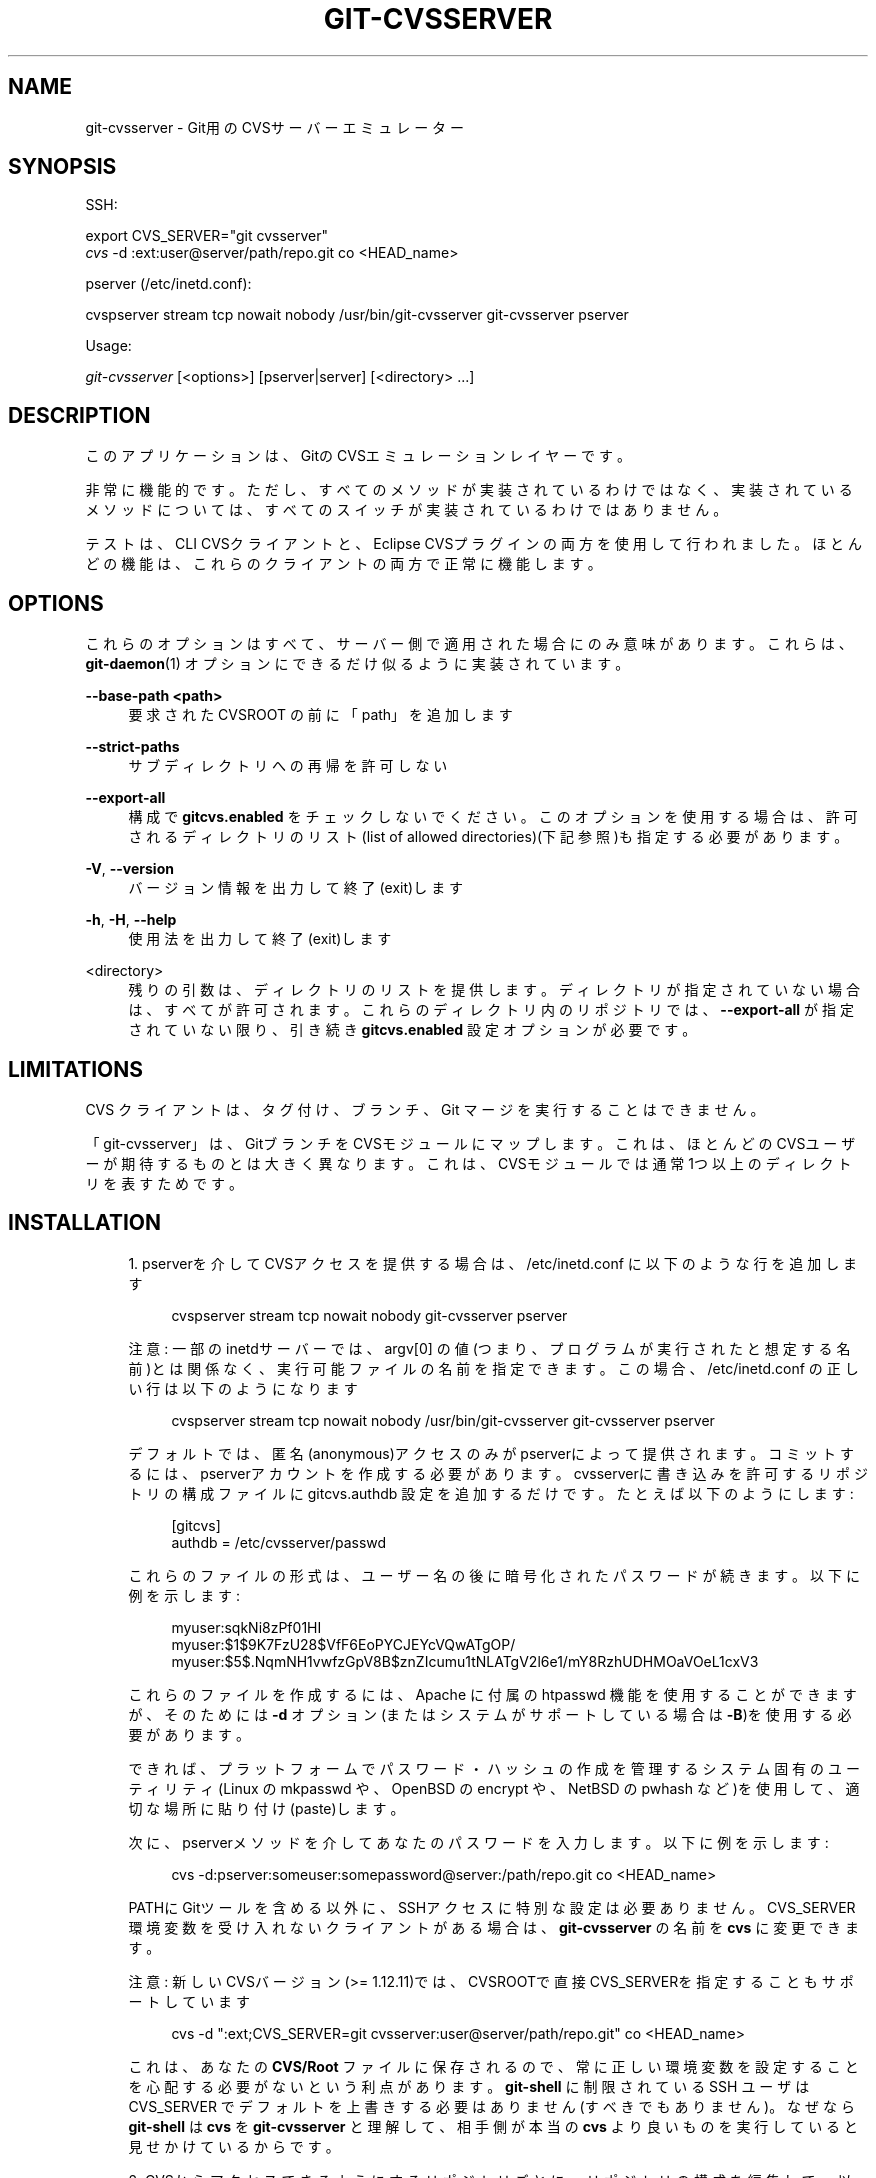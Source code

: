 '\" t
.\"     Title: git-cvsserver
.\"    Author: [FIXME: author] [see http://docbook.sf.net/el/author]
.\" Generator: DocBook XSL Stylesheets v1.79.1 <http://docbook.sf.net/>
.\"      Date: 12/10/2022
.\"    Manual: Git Manual
.\"    Source: Git 2.38.0.rc1.238.g4f4d434dc6.dirty
.\"  Language: English
.\"
.TH "GIT\-CVSSERVER" "1" "12/10/2022" "Git 2\&.38\&.0\&.rc1\&.238\&.g" "Git Manual"
.\" -----------------------------------------------------------------
.\" * Define some portability stuff
.\" -----------------------------------------------------------------
.\" ~~~~~~~~~~~~~~~~~~~~~~~~~~~~~~~~~~~~~~~~~~~~~~~~~~~~~~~~~~~~~~~~~
.\" http://bugs.debian.org/507673
.\" http://lists.gnu.org/archive/html/groff/2009-02/msg00013.html
.\" ~~~~~~~~~~~~~~~~~~~~~~~~~~~~~~~~~~~~~~~~~~~~~~~~~~~~~~~~~~~~~~~~~
.ie \n(.g .ds Aq \(aq
.el       .ds Aq '
.\" -----------------------------------------------------------------
.\" * set default formatting
.\" -----------------------------------------------------------------
.\" disable hyphenation
.nh
.\" disable justification (adjust text to left margin only)
.ad l
.\" -----------------------------------------------------------------
.\" * MAIN CONTENT STARTS HERE *
.\" -----------------------------------------------------------------
.SH "NAME"
git-cvsserver \- Git用のCVSサーバーエミュレーター
.SH "SYNOPSIS"
.sp
SSH:
.sp
.nf
export CVS_SERVER="git cvsserver"
\fIcvs\fR \-d :ext:user@server/path/repo\&.git co <HEAD_name>
.fi
.sp
.sp
pserver (/etc/inetd\&.conf):
.sp
.nf
cvspserver stream tcp nowait nobody /usr/bin/git\-cvsserver git\-cvsserver pserver
.fi
.sp
.sp
Usage:
.sp
.nf
\fIgit\-cvsserver\fR [<options>] [pserver|server] [<directory> \&...]
.fi
.sp
.SH "DESCRIPTION"
.sp
このアプリケーションは、GitのCVSエミュレーションレイヤーです。
.sp
非常に機能的です。 ただし、 すべてのメソッドが実装されているわけではなく、 実装されているメソッドについては、 すべてのスイッチが実装されているわけではありません。
.sp
テストは、 CLI CVSクライアントと、 Eclipse CVSプラグインの両方を使用して行われました。 ほとんどの機能は、これらのクライアントの両方で正常に機能します。
.SH "OPTIONS"
.sp
これらのオプションはすべて、サーバー側で適用された場合にのみ意味があります。 これらは、 \fBgit-daemon\fR(1) オプションにできるだけ似るように実装されています。
.PP
\fB\-\-base\-path <path>\fR
.RS 4
要求された CVSROOT の前に「path」を追加します
.RE
.PP
\fB\-\-strict\-paths\fR
.RS 4
サブディレクトリへの再帰を許可しない
.RE
.PP
\fB\-\-export\-all\fR
.RS 4
構成で
\fBgitcvs\&.enabled\fR
をチェックしないでください。 このオプションを使用する場合は、許可されるディレクトリのリスト(list of allowed directories)(下記参照)も指定する必要があります。
.RE
.PP
\fB\-V\fR, \fB\-\-version\fR
.RS 4
バージョン情報を出力して終了(exit)します
.RE
.PP
\fB\-h\fR, \fB\-H\fR, \fB\-\-help\fR
.RS 4
使用法を出力して終了(exit)します
.RE
.PP
<directory>
.RS 4
残りの引数は、ディレクトリのリストを提供します。 ディレクトリが指定されていない場合は、すべてが許可されます。 これらのディレクトリ内のリポジトリでは、
\fB\-\-export\-all\fR
が指定されていない限り、 引き続き
\fBgitcvs\&.enabled\fR
設定オプションが必要です。
.RE
.SH "LIMITATIONS"
.sp
CVS クライアントは、タグ付け、ブランチ、Git マージを実行することはできません。
.sp
「git\-cvsserver」は、GitブランチをCVSモジュールにマップします。 これは、ほとんどのCVSユーザーが期待するものとは大きく異なります。これは、CVSモジュールでは通常1つ以上のディレクトリを表すためです。
.SH "INSTALLATION"
.sp
.RS 4
.ie n \{\
\h'-04' 1.\h'+01'\c
.\}
.el \{\
.sp -1
.IP "  1." 4.2
.\}
pserverを介してCVSアクセスを提供する場合は、 /etc/inetd\&.conf に以下のような行を追加します
.sp
.if n \{\
.RS 4
.\}
.nf
   cvspserver stream tcp nowait nobody git\-cvsserver pserver
.fi
.if n \{\
.RE
.\}
.sp
注意: 一部のinetdサーバーでは、 argv[0] の値(つまり、プログラムが実行されたと想定する名前)とは関係なく、実行可能ファイルの名前を指定できます。 この場合、 /etc/inetd\&.conf の正しい行は以下のようになります
.sp
.if n \{\
.RS 4
.\}
.nf
   cvspserver stream tcp nowait nobody /usr/bin/git\-cvsserver git\-cvsserver pserver
.fi
.if n \{\
.RE
.\}
.sp
デフォルトでは、匿名(anonymous)アクセスのみがpserverによって提供されます。 コミットするには、pserverアカウントを作成する必要があります。 cvsserverに書き込みを許可するリポジトリの構成ファイルに gitcvs\&.authdb 設定を追加するだけです。たとえば以下のようにします:
.sp
.if n \{\
.RS 4
.\}
.nf
   [gitcvs]
        authdb = /etc/cvsserver/passwd
.fi
.if n \{\
.RE
.\}
.sp
これらのファイルの形式は、ユーザー名の後に暗号化されたパスワードが続きます。以下に例を示します:
.sp
.if n \{\
.RS 4
.\}
.nf
   myuser:sqkNi8zPf01HI
   myuser:$1$9K7FzU28$VfF6EoPYCJEYcVQwATgOP/
   myuser:$5$\&.NqmNH1vwfzGpV8B$znZIcumu1tNLATgV2l6e1/mY8RzhUDHMOaVOeL1cxV3
.fi
.if n \{\
.RE
.\}
.sp
これらのファイルを作成するには、 Apache に付属の htpasswd 機能を使用することができますが、 そのためには
\fB\-d\fR
オプション(またはシステムがサポートしている場合は
\fB\-B\fR)を使用する必要があります。
.sp
できれば、プラットフォームでパスワード・ハッシュの作成を管理するシステム固有のユーティリティ(Linux の mkpasswd や、 OpenBSD の encrypt や、NetBSD の pwhash など)を使用して、適切な場所に貼り付け(paste)します。
.sp
次に、pserverメソッドを介してあなたのパスワードを入力します。以下に例を示します:
.sp
.if n \{\
.RS 4
.\}
.nf
   cvs \-d:pserver:someuser:somepassword@server:/path/repo\&.git co <HEAD_name>
.fi
.if n \{\
.RE
.\}
.sp
PATHにGitツールを含める以外に、SSHアクセスに特別な設定は必要ありません。 CVS_SERVER環境変数を受け入れないクライアントがある場合は、
\fBgit\-cvsserver\fR
の名前を
\fBcvs\fR
に変更できます。
.sp
注意: 新しいCVSバージョン(>= 1\&.12\&.11)では、CVSROOTで直接CVS_SERVERを指定することもサポートしています
.sp
.if n \{\
.RS 4
.\}
.nf
   cvs \-d ":ext;CVS_SERVER=git cvsserver:user@server/path/repo\&.git" co <HEAD_name>
.fi
.if n \{\
.RE
.\}
.sp
これは、あなたの
\fBCVS/Root\fR
ファイルに保存されるので、常に正しい環境変数を設定することを心配する必要がないという利点があります。
\fBgit\-shell\fR
に制限されている SSH ユーザは CVS_SERVER でデフォルトを上書きする必要はありません(すべきでもありません)。 なぜなら
\fBgit\-shell\fR
は
\fBcvs\fR
を
\fBgit\-cvsserver\fR
と理解して、相手側が本当の
\fBcvs\fR
より良いものを実行していると見せかけているからです。
.RE
.sp
.RS 4
.ie n \{\
\h'-04' 2.\h'+01'\c
.\}
.el \{\
.sp -1
.IP "  2." 4.2
.\}
CVSからアクセスできるようにするリポジトリごとに、リポジトリの構成を編集して、以下のセクションを追加する必要があります。
.sp
.if n \{\
.RS 4
.\}
.nf
   [gitcvs]
        enabled=1
        # optional for debugging
        logFile=/path/to/logfile
.fi
.if n \{\
.RE
.\}
.sp
注意:
\fBgit\-cvsserver\fR
を呼び出す各ユーザーが、ログファイルとデータベースへの書き込みアクセス権を持っていることを確認する必要があります(Database Backend
を参照してください)。SSH経由の書き込みアクセスを提供する場合は、 もちろん、ユーザーはGitリポジトリ自体への書き込みアクセス権も必要です。
.sp
また、
\fBcvs commit\fR
が機能するには、各リポジトリが「ベアリポジトリ」(Gitインデックスファイルなし)であることを確認する必要があります。
\fBgitcvs-migration\fR(7)
を参照してください。
.sp
特定のアクセス方法では、すべての構成変数をオーバーライドすることもできます。 有効なメソッド名は
\fBext\fR
(SSHアクセス用) と
\fBpserver\fR
です。 以下の設定例では、SSH経由のアクセスを許可しながら、pserverアクセスを無効にします。
.sp
.if n \{\
.RS 4
.\}
.nf
   [gitcvs]
        enabled=0

   [gitcvs "ext"]
        enabled=1
.fi
.if n \{\
.RE
.\}
.sp
.RE
.sp
.RS 4
.ie n \{\
\h'-04' 3.\h'+01'\c
.\}
.el \{\
.sp -1
.IP "  3." 4.2
.\}
あなたがチェックアウトコマンドで、CVSROOT/CVS_SERVER を直接指定しなくて、自動的に あなたの
\fBCVS/Root\fR
ファイルに保存した場合は、環境で明示的に設定する必要があります。 CVSROOTは通常どおりに設定する必要がありますが、ディレクトリは適切なGitリポジトリを指している必要があります。 上記のように、
\fBgit\-shell\fR
に制限されて無いSSHクライアントの場合、 CVS_SERVERを
\fBgit\-cvsserver\fR
に設定する必要があります。
.sp
.if n \{\
.RS 4
.\}
.nf
   export CVSROOT=:ext:user@server:/var/git/project\&.git
   export CVS_SERVER="git cvsserver"
.fi
.if n \{\
.RE
.\}
.sp
.RE
.sp
.RS 4
.ie n \{\
\h'-04' 4.\h'+01'\c
.\}
.el \{\
.sp -1
.IP "  4." 4.2
.\}
コミットを行うSSHクライアントの場合、サーバー側の \&.ssh/environment ファイル(またはシェルによっては \&.bashrc など)が、 GIT_AUTHOR_NAMEとGIT_AUTHOR_EMAILとGIT_COMMITTER_NAMEとGIT_COMMITTER_EMAIL の為に適切な値をエクスポートすることを確認します。 ログインシェルがbashであるSSHクライアントの場合、\&.bashrc が妥当な代替手段となる可能性があります。
.RE
.sp
.RS 4
.ie n \{\
\h'-04' 5.\h'+01'\c
.\}
.el \{\
.sp -1
.IP "  5." 4.2
.\}
これで、クライアントはプロジェクトをチェックアウトできるようになります。 CVSの「モジュール」名を使用して、チェックアウトするGitの「ヘッド」を示します。 これにより、
\fB\-d <dir_name>\fR
で特に指定しない限り、新しくチェックアウトしたディレクトリの名前も設定されます。 たとえば、以下は「master」ブランチを「project\-master」ディレクトリにチェックアウトします:
.sp
.if n \{\
.RS 4
.\}
.nf
   cvs co \-d project\-master master
.fi
.if n \{\
.RE
.\}
.sp
.RE
.SH "DATABASE BACKEND"
.sp
\fBgit\-cvsserver\fR は、Gitヘッド(つまり、CVSモジュール)ごとに1つのデータベースを使用して、リポジトリに関する情報を格納し、一貫したCVSリビジョン番号を維持します。 データベースは、コミットするたびに更新(つまり、書き込み)する必要があります。
.sp
(\fBgit\-cvsserver\fR を使用するのではなく、)コミットが \fBgit\fR を使用して直接行われる場合、アクセス方法や要求された操作に関係なく、 \fBgit\-cvsserver\fR による次のリポジトリアクセスで更新を行う必要があります。
.sp
つまり、(たとえば、pserverメソッドを使用して、)読み取りアクセスのみを提供している場合でも、 \fBgit\-cvsserver\fR はデータベースへの書き込みアクセス権を持っている必要があります(それ以外の場合は、 \fBgit\-cvsserver\fR が実行されるたびにデータベースが最新であることを確認する必要があります)。
.sp
デフォルトでは、Gitディレクトリにある \fBgitcvs\&.<module_name>\&.sqlite\fR という名前のSQLiteデータベースを使用します。 SQLiteバックエンドは書き込み時にデータベースファイルと同じディレクトリに一時ファイルを作成するため、 \fBgit\-cvsserver\fR を使用するユーザーにディレクトリへの書き込みアクセスを許可せずにデータベースファイルへの書き込みアクセスを許可するだけでは不十分な場合があることに注意してください 。
.sp
追跡しているブランチが変更された後、データベースを一貫した形式で確実に再生成することはできません。 例:マージされたブランチの場合、 \fBgit\-cvsserver\fR は開発の1つのブランチのみを追跡し、 \fBgit merge\fR の後、増分更新されたデータベースは、最初から再生成されたデータベースとは異なるブランチを追跡し、一貫性のないCVSリビジョン番号を引き起こす可能性があります。 \fBgit\-cvsserver\fR には、マージ前に段階的に実行された場合にどのブランチを選択したかを知る方法がありません。 したがって、データベースを完全にまたは部分的に(古いバックアップから)再生成する必要がある場合は、既存のCVSサンドボックスを疑う必要があります。
.sp
以下の構成変数を使用してデータベースバックエンドを構成できます:
.SS "Configuring database backend"
.sp
\fBgit\-cvsserver\fR は Perl DBI モジュールを使用します。 これらの変数を変更する場合、特に \fBDBI\->connect()\fR については、そのドキュメントもお読みください。
.PP
gitcvs\&.dbName
.RS 4
データベース名。 正確な意味は、選択したデータベースドライバーによって異なります。SQLiteの場合、これはファイル名です。 変数置換をサポートします(下記参照)。 セミコロン(\fB;\fR)を含めることはできません。 デフォルト: ：\fB%Ggitcvs\&.%m\&.sqlite\fR
.RE
.PP
gitcvs\&.dbDriver
.RS 4
使用DBIドライバー。 ここで使用可能なドライバーを指定できますが、機能しない場合があります。 cvsserverは「DBD::SQLite」でテストされ、「DBD::Pg」で動作報告があり、「DBD::mysql」で動作しないことが報告されています。 これは実験的な機能と見なしてください。 コロン(\fB:\fR)を含めることはできません。 デフォルト:
\fBSQLite\fR
.RE
.PP
gitcvs\&.dbuser
.RS 4
データベースユーザー。 SQLiteにはデータベースユーザーの概念がないため、
\fBdbDriver\fR
を設定する場合にのみ役立ちます。 変数置換(variable substitution)をサポートします(下記参照)。
.RE
.PP
gitcvs\&.dbPass
.RS 4
データベースのパスワード。 SQLiteにはデータベースパスワードの概念がないため、
\fBdbDriver\fR
を設定する場合にのみ役立ちます。
.RE
.PP
gitcvs\&.dbTableNamePrefix
.RS 4
データベーステーブル名の接頭辞。 変数置換をサポートします(下記参照)。 アルファベット以外の文字(non\-alphabetic characters)はすべてアンダースコアに置き換えられます。
.RE
.sp
すべての変数は、アクセス方法ごとに設定することもできます。 上記 を参照してください。
.sp
.it 1 an-trap
.nr an-no-space-flag 1
.nr an-break-flag 1
.br
.ps +1
\fBVariable substitution\fR
.RS 4
.sp
\fBdbDriver\fR と \fBdbUser\fR では、以下の変数を使用できます:
.PP
%G
.RS 4
Gitディレクトリ名
.RE
.PP
%g
.RS 4
Gitディレクトリ名。英数字 と
\fB\&.\fR
と
\fB\-\fR
を除くすべての文字が
\fB_\fR
に置き換えられます(これにより、ディレクトリ名をファイル名として使用することが容易になります)。
.RE
.PP
%m
.RS 4
CVSモジュール/Gitヘッド名
.RE
.PP
%a
.RS 4
アクセス方法("ext" または "pserver" のいずれか)
.RE
.PP
%u
.RS 4
\fBgit\-cvsserver\fR
を実行しているユーザーの名前。 名前を判別できない場合は、数値uidが使用されます。
.RE
.RE
.SH "ENVIRONMENT"
.sp
これらの変数により、状況によってはコマンドラインオプションが不要になり、git\-shellを使用して使用を制限しやすくなります。
.PP
GIT_CVSSERVER_BASE_PATH
.RS 4
この変数は
\fB\-\-base\-path\fR
の引数を置き換えます。
.RE
.PP
GIT_CVSSERVER_ROOT
.RS 4
この変数は、単一のディレクトリを指定し、\fB<directory>\&.\&.\&.\fR
引数リストを置き換えます。
\fB\-\-export\-all\fR
が指定されていない限り、リポジトリには引き続き
\fBgitcvs\&.enabled\fR
設定オプションが必要です。
.RE
.sp
これらの環境変数が設定されている場合、対応するコマンドライン引数は使用されない場合があります。
.SH "ECLIPSE CVS CLIENT NOTES"
.sp
Eclipse CVSクライアントでチェックアウトを取得するには:
.sp
.RS 4
.ie n \{\
\h'-04' 1.\h'+01'\c
.\}
.el \{\
.sp -1
.IP "  1." 4.2
.\}
メニューの "Create a new project \(-> From CVS checkout"
.RE
.sp
.RS 4
.ie n \{\
\h'-04' 2.\h'+01'\c
.\}
.el \{\
.sp -1
.IP "  2." 4.2
.\}
新しい場所(location)を作成します。 適切なプロトコルを選択する方法の詳細については、以下のnotesを参照してください。
.RE
.sp
.RS 4
.ie n \{\
\h'-04' 3.\h'+01'\c
.\}
.el \{\
.sp -1
.IP "  3." 4.2
.\}
利用可能な「モジュール」を参照します。 リポジトリ内のヘッドのリストが表示されます。 そこからツリーを閲覧することはできません。 表示されるのはヘッドだけです。
.RE
.sp
.RS 4
.ie n \{\
\h'-04' 4.\h'+01'\c
.\}
.el \{\
.sp -1
.IP "  4." 4.2
.\}
チェックアウトする ブランチ/タグ を尋ねられたら、
\fBHEAD\fR
を選択します。 \&.project ファイルのコミットを回避するには、「launch commit wizard」のチェックを外します。
.RE
.sp
プロトコルに関する注意: pserver経由で匿名アクセスを使用している場合は、それを選択するだけです。 SSHアクセスを使用している場合は、「ext」プロトコルを選択し、 Preferences\(->Team\(->CVS\(->ExtConnectionペインで「ext」アクセスを構成する必要があります。 CVS_SERVERを \fBgitcvsserver\fR に設定します。 なお、 \fBext\fR を使用する場合、パスワードのサポートは良くないので、SSHキーの設定を必ずしてください。
.sp
または、Eclipseが提供する非標準のextsshプロトコルを使用することもできます。 その場合、CVS_SERVERは無視され、サーバー上のcvsユーティリティを \fBgit\-cvsserver\fR に置き換えるか、 \fB\&.bashrc\fR を操作して、「cvs」を呼び出すと「git\-cvsserver」が効果的に呼び出されるようにする必要があります。
.SH "動作が確認されているクライアント"
.sp
.RS 4
.ie n \{\
\h'-04'\(bu\h'+03'\c
.\}
.el \{\
.sp -1
.IP \(bu 2.3
.\}
CVS 1\&.12\&.9 on Debian
.RE
.sp
.RS 4
.ie n \{\
\h'-04'\(bu\h'+03'\c
.\}
.el \{\
.sp -1
.IP \(bu 2.3
.\}
CVS 1\&.11\&.17 on MacOSX (from Fink package)
.RE
.sp
.RS 4
.ie n \{\
\h'-04'\(bu\h'+03'\c
.\}
.el \{\
.sp -1
.IP \(bu 2.3
.\}
Eclipse 3\&.0, 3\&.1\&.2 on MacOSX (「Eclipse CVS Client Notes」参照)
.RE
.sp
.RS 4
.ie n \{\
\h'-04'\(bu\h'+03'\c
.\}
.el \{\
.sp -1
.IP \(bu 2.3
.\}
TortoiseCVS
.RE
.SH "OPERATIONS SUPPORTED"
.sp
checkout, diff, status, update, log, add, remove, commit を含む、通常の使用に必要なすべての操作がサポートされています。
.sp
CVSタグまたはリビジョン番号(通常は \fB\-r\fR)を読み取るほとんどのCVSコマンド引数は機能し、任意のgit refspec(タグ、ブランチ、コミットIDなど)もサポートします。 ただし、デフォルト以外のブランチのCVSリビジョン番号は十分にエミュレートされておらず、cvsログにはタグまたはブランチがまったく表示されません。 (非メインブランチのCVSリビジョン番号は、表面的にはCVSリビジョン番号に似ていますが、実際には、ブランチポイント以降のリビジョン数を表すのではなく、git commit IDを直接エンコードします。)
.sp
注意: 特定のブランチをチェックアウトする方法は2つあることに注意してください。 この文書の他の場所で説明されているように、cvs checkoutの「module」パラメーターはブランチ名として解釈され、メインブランチになります。 cvs update \-rを使用して別のブランチを一時的にスティッキーにした場合でも、特定のサンドボックスのメインブランチのままです。 あるいは、モジュールがまだ「メイン」ブランチである場合でも、\-r引数は実際にチェックアウトする他のブランチを示すことができます。 （現在実装分の)トレードオフ: 新しい「モジュール」ごとに、指定されたモジュールの履歴を持つ新しいデータベースがディスク上に作成され、データベースが作成された後、そのメインブランチに対する操作は高速になります。 または、\-rは余分なディスク領域を必要としませんが、cvs updateなどの多くの操作では大幅に遅くなる可能性があります。
.sp
CVSで許可されていない文字を含む git refspec を参照する場合は、2つのオプションがあります。 まず、適切なCVS \fB\-r\fR 引数に直接 git refspec を提供するだけで機能する場合があります。 一部のCVSクライアントは、引数の健全性チェックをあまり行っていないようです。 次に、それが失敗した場合は、CVSタグで有効な文字のみを使用する特殊文字エスケープメカニズムを使用できます。 書式の4文字または5文字のシーケンス(アンダースコア(\fB_\fR)と、ダッシュ(\fB\-\fR)と、1〜2字と、ダッシュ(\fB\-\fR))は、1〜2字に基づいてさまざまな文字をエンコードできます: スラッシュ(\fB/\fR)の場合は \fBs\fR 、または ピリオド(\fB\&.\fR)の場合は \fBp\fR 、または アンダースコア(\fB_\fR)の場合は \fBu\fR 、または 2桁の16進数で表される任意のバイト値(通常はASCIIコード。またはUTF\-8でエンコードされた文字の一部)。
.sp
従来の監視操作(edit、watch 関連)はサポートされていません。 エクスポートとタグ付け(タグとブランチ)は、この段階ではサポートされていません。
.SS "CRLF Line Ending Conversions"
.sp
デフォルトでは、サーバーはすべてのファイルに対して \fB\-k\fR モードを空白のままにします。これにより、CVSクライアントはそれらをテキストファイルとして扱い、一部のプラットフォームでは行末変換の対象になります。
.sp
\fBgitcvs\&.usecrlfattr\fR 構成変数を設定することにより、サーバーで行末変換属性を使用してファイルの \fB\-k\fR モードを設定することができます。 行末変換の詳細については、 \fBgitattributes\fR(5) を参照してください。
.sp
あるいは、 \fBgitcvs\&.usecrlfattr\fR 構成が有効になっていない場合、または属性でファイル名の自動検出が許可されていない場合、サーバーはデフォルト設定に \fBgitcvs\&.allBinary\fR 構成を使用します。 \fBgitcvs\&.allBinary\fR が設定されている場合、特に指定されていないファイルはデフォルトで \fB\-kb\fR モードになります。 それ以外の場合、 \fB\-k\fR モードは空白のままになります。 ただし、 \fBgitcvs\&.allBinary\fR が \fBguess\fR に設定されている場合、ファイルの内容に基づいて正しい \fB\-k\fR モードが推測されます。
.sp
cvsとの一貫性を最大限に保つには、 \fBgitcvs\&.usecrlfattr\fR をtrueに設定し、 \fBgitcvs\&.allBinary\fR を \fBguess\fR に設定して、デフォルトをオーバーライドするのがおそらく最善です。
.SH "DEPENDENCIES"
.sp
\fBgit\-cvsserver\fR は DBD::SQLite に依存します。
.SH "GIT"
.sp
Part of the \fBgit\fR(1) suite
